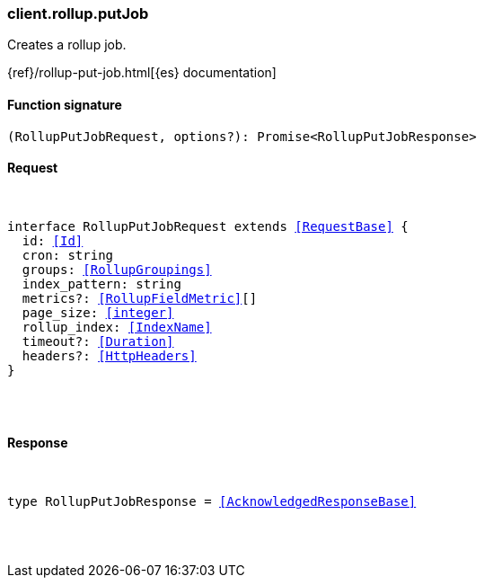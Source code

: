 [[reference-rollup-put_job]]

////////
===========================================================================================================================
||                                                                                                                       ||
||                                                                                                                       ||
||                                                                                                                       ||
||        ██████╗ ███████╗ █████╗ ██████╗ ███╗   ███╗███████╗                                                            ||
||        ██╔══██╗██╔════╝██╔══██╗██╔══██╗████╗ ████║██╔════╝                                                            ||
||        ██████╔╝█████╗  ███████║██║  ██║██╔████╔██║█████╗                                                              ||
||        ██╔══██╗██╔══╝  ██╔══██║██║  ██║██║╚██╔╝██║██╔══╝                                                              ||
||        ██║  ██║███████╗██║  ██║██████╔╝██║ ╚═╝ ██║███████╗                                                            ||
||        ╚═╝  ╚═╝╚══════╝╚═╝  ╚═╝╚═════╝ ╚═╝     ╚═╝╚══════╝                                                            ||
||                                                                                                                       ||
||                                                                                                                       ||
||    This file is autogenerated, DO NOT send pull requests that changes this file directly.                             ||
||    You should update the script that does the generation, which can be found in:                                      ||
||    https://github.com/elastic/elastic-client-generator-js                                                             ||
||                                                                                                                       ||
||    You can run the script with the following command:                                                                 ||
||       npm run elasticsearch -- --version <version>                                                                    ||
||                                                                                                                       ||
||                                                                                                                       ||
||                                                                                                                       ||
===========================================================================================================================
////////

[discrete]
[[client.rollup.putJob]]
=== client.rollup.putJob

Creates a rollup job.

{ref}/rollup-put-job.html[{es} documentation]

[discrete]
==== Function signature

[source,ts]
----
(RollupPutJobRequest, options?): Promise<RollupPutJobResponse>
----

[discrete]
==== Request

[pass]
++++
<pre>
++++
interface RollupPutJobRequest extends <<RequestBase>> {
  id: <<Id>>
  cron: string
  groups: <<RollupGroupings>>
  index_pattern: string
  metrics?: <<RollupFieldMetric>>[]
  page_size: <<integer>>
  rollup_index: <<IndexName>>
  timeout?: <<Duration>>
  headers?: <<HttpHeaders>>
}

[pass]
++++
</pre>
++++
[discrete]
==== Response

[pass]
++++
<pre>
++++
type RollupPutJobResponse = <<AcknowledgedResponseBase>>

[pass]
++++
</pre>
++++
